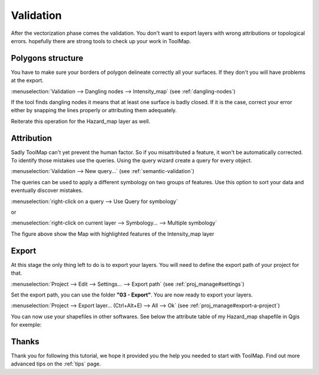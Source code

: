 Validation
===============

After the vectorization phase comes the validation. You don't want to export layers with wrong attributions or topological errors. hopefully there are strong tools to check up your work in ToolMap.

Polygons structure
---------------------------

You have to make sure your borders of polygon delineate correctly all your surfaces. If they don't you will have problems at the export.

:menuselection:`Validation --> Dangling nodes --> Intensity_map` (see :ref:`dangling-nodes`)

If the tool finds dangling nodes it means that at least one surface is badly closed. If it is the case, correct your error either by snapping the lines properly or attributing them adequately.

Reiterate this operation for the Hazard_map layer as well.

Attribution
---------------------------

Sadly ToolMap can't yet prevent the human factor. So if you misattributed a feature, it won't be automatically corrected. To identify those mistakes use the queries. Using the query wizard create a query for every object.

:menuselection:`Validation --> New query...` (see :ref:`semantic-validation`)

The queries can be used to apply a different symbology on two groups of features. Use this option to sort your data and eventually discover mistakes.

:menuselection:`right-click on a query --> Use Query for symbology`

or

:menuselection:`right-click on current layer --> Symbology... --> Multiple symbology`

.. image:: img/tuto-verification-symbology1.png

The figure above show the Map with highlighted features of the Intensity_map layer


Export
---------------------------

At this stage the only thing left to do is to export your layers. You will need to define the export path of your project for that.

:menuselection:`Project --> Edit --> Settings... --> Export path` (see :ref:`proj_manage#settings`)

Set the export path, you can use the folder **"03 - Export"**. You are now ready to export your layers.

:menuselection:`Project --> Export layer... (Ctrl+Alt+E) --> All --> Ok` (see :ref:`proj_manage#export-a-project`)

.. image:: img/tuto-verification-export1.png

You can now use your shapefiles in other softwares. See below the attribute table of my Hazard_map shapefile in Qgis for exemple:

.. image:: img/tuto-verification-export3.png

Thanks
---------------------------

Thank you for following this tutorial, we hope it provided you the help you needed to start with ToolMap. Find out more advanced tips on the :ref:`tips` page.


